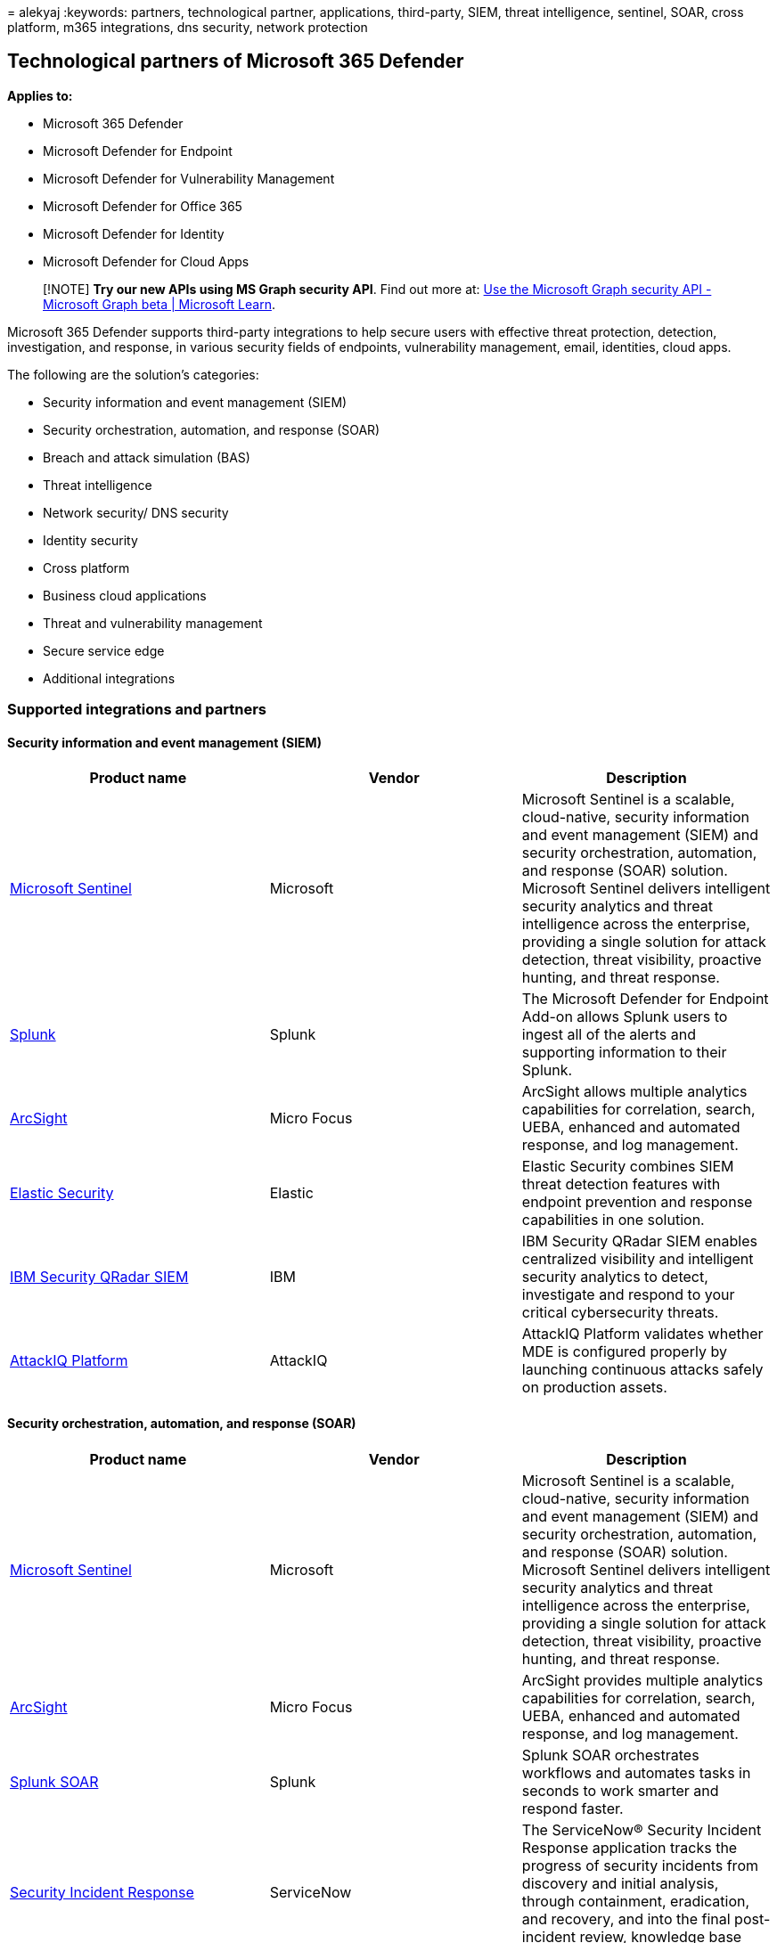 = 
alekyaj
:keywords: partners, technological partner, applications, third-party,
SIEM, threat intelligence, sentinel, SOAR, cross platform, m365
integrations, dns security, network protection

== Technological partners of Microsoft 365 Defender

*Applies to:*

* Microsoft 365 Defender
* Microsoft Defender for Endpoint
* Microsoft Defender for Vulnerability Management
* Microsoft Defender for Office 365
* Microsoft Defender for Identity
* Microsoft Defender for Cloud Apps

____
[!NOTE] *Try our new APIs using MS Graph security API*. Find out more
at: link:/graph/api/resources/security-api-overview[Use the Microsoft
Graph security API - Microsoft Graph beta | Microsoft Learn].
____

Microsoft 365 Defender supports third-party integrations to help secure
users with effective threat protection, detection, investigation, and
response, in various security fields of endpoints, vulnerability
management, email, identities, cloud apps.

The following are the solution’s categories:

* Security information and event management (SIEM)
* Security orchestration, automation, and response (SOAR)
* Breach and attack simulation (BAS)
* Threat intelligence
* Network security/ DNS security
* Identity security
* Cross platform
* Business cloud applications
* Threat and vulnerability management
* Secure service edge
* Additional integrations

=== Supported integrations and partners

==== Security information and event management (SIEM)

[width="100%",cols="34%,33%,33%",options="header",]
|===
|Product name |Vendor |Description
|link:/azure/sentinel/microsoft-365-defender-sentinel-integration[Microsoft
Sentinel] |Microsoft |Microsoft Sentinel is a scalable, cloud-native,
security information and event management (SIEM) and security
orchestration, automation, and response (SOAR) solution. Microsoft
Sentinel delivers intelligent security analytics and threat intelligence
across the enterprise, providing a single solution for attack detection,
threat visibility, proactive hunting, and threat response.

|https://go.microsoft.com/fwlink/?linkid=2201963[Splunk] |Splunk |The
Microsoft Defender for Endpoint Add-on allows Splunk users to ingest all
of the alerts and supporting information to their Splunk.

|https://go.microsoft.com/fwlink/?linkid=2202142[ArcSight] |Micro Focus
|ArcSight allows multiple analytics capabilities for correlation,
search, UEBA, enhanced and automated response, and log management.

|https://go.microsoft.com/fwlink/?linkid=2201772[Elastic Security]
|Elastic |Elastic Security combines SIEM threat detection features with
endpoint prevention and response capabilities in one solution.

|https://go.microsoft.com/fwlink/?linkid=2201876[IBM Security QRadar
SIEM] |IBM |IBM Security QRadar SIEM enables centralized visibility and
intelligent security analytics to detect, investigate and respond to
your critical cybersecurity threats.

|https://go.microsoft.com/fwlink/?linkid=2201971[AttackIQ Platform]
|AttackIQ |AttackIQ Platform validates whether MDE is configured
properly by launching continuous attacks safely on production assets.
|===

==== Security orchestration, automation, and response (SOAR)

[width="100%",cols="34%,33%,33%",options="header",]
|===
|Product name |Vendor |Description
|https://go.microsoft.com/fwlink/?linkid=2201962[Microsoft Sentinel]
|Microsoft |Microsoft Sentinel is a scalable, cloud-native, security
information and event management (SIEM) and security orchestration,
automation, and response (SOAR) solution. Microsoft Sentinel delivers
intelligent security analytics and threat intelligence across the
enterprise, providing a single solution for attack detection, threat
visibility, proactive hunting, and threat response.

|https://go.microsoft.com/fwlink/?linkid=2202142[ArcSight] |Micro Focus
|ArcSight provides multiple analytics capabilities for correlation,
search, UEBA, enhanced and automated response, and log management.

|https://go.microsoft.com/fwlink/?linkid=2201773[Splunk SOAR] |Splunk
|Splunk SOAR orchestrates workflows and automates tasks in seconds to
work smarter and respond faster.

|https://go.microsoft.com/fwlink/?linkid=2201874[Security Incident
Response] |ServiceNow |The ServiceNow® Security Incident Response
application tracks the progress of security incidents from discovery and
initial analysis, through containment, eradication, and recovery, and
into the final post-incident review, knowledge base article creation,
and closure.

|https://go.microsoft.com/fwlink/?linkid=2202140[Swimlane] |Swimlane Inc
|Automates your incident response capabilities with Swimlane (SOAR) and
Microsoft Defender.

|https://go.microsoft.com/fwlink/?linkid=2201877[InsightConnect] |Rapid7
|InsightConnect provides security orchestration, automation and response
solution that accelerates incident response and vulnerability management
processes.

|https://go.microsoft.com/fwlink/?linkid=2201777[Demisto&#44; a Palo Alto
Networks Company] |Palo Alto Networks |Demisto integrates with Microsoft
Defender for Endpoint to enable security teams to orchestrate and
automate endpoint security monitoring, enrichment and response.
|===

==== Breach and attack simulation (BAS)

[width="100%",cols="34%,33%,33%",options="header",]
|===
|Product name |Vendor |Description
|https://go.microsoft.com/fwlink/?linkid=2201775[SafeBreach] |SafeBreach
|SafeBreach continuously executes attacks, correlates results to help
visualize security gaps, and leverages contextual insights to highlight
remediation efforts. With its Hacker’s Playbook™, the industry’s most
extensive collection of attack data enabled by state-of-the-art threat
intelligence research, SafeBreach empowers organizations to get
proactive about security with a simple approach that replaces hope with
data.

|https://go.microsoft.com/fwlink/?linkid=2201771[Extended Security
Posture Management (XSPM)] |Cymulate |Cymulate’s Extended Security
Posture Management enables companies to challenge, assess, and optimize
their cybersecurity posture.

|https://go.microsoft.com/fwlink/?linkid=2201967[Vulnerability Control]
|SkyBox |Develops a vulnerability program strategy that accurately
analyzes exposure risk across hybrid attack surface and prioritize the
remediation.

|https://go.microsoft.com/fwlink/?linkid=2201774[Attack Path Management]
|XM Cyber |Attack Path Management is a hybrid cloud security company
providing attack path management changing the ways organizations
approach cyber risk.

|https://go.microsoft.com/fwlink/?linkid=2202043[Better Mobile Security
Platform] |Better Mobile Security Inc. |Provides solution for Threat,
Phishing and Privacy Protection and Simulation.
|===

==== Threat intelligence

[width="100%",cols="34%,33%,33%",options="header",]
|===
|Product name |Vendor |Description
|https://go.microsoft.com/fwlink/?linkid=2202142[ArcSight] |Micro Focus
|Provides multiple analytics capabilities for correlation, search, UEBA,
enhanced and automated response, and log management.

|https://go.microsoft.com/fwlink/?linkid=2202044[MineMeld] |Palo Alto
Networks |Enriches your endpoint protection by extending Autofocus and
other threat feeds to Microsoft Defender for Endpoint using MineMeld.

|https://go.microsoft.com/fwlink/?linkid=2202247[MISP (Malware
Information Sharing Platform)] |MISP |Integrates threat indicators from
the Open Source Threat Intelligence Sharing Platform into your Microsoft
Defender for Endpoint environment.

|https://go.microsoft.com/fwlink/?linkid=2202246[ThreatConnect]
|ThreatConnect |Alerts and/or blocks on custom threat intelligence from
ThreatConnect Playbooks using Microsoft Defender for Endpoint
indicators.
|===

==== Network security/ DNS security

[width="100%",cols="34%,33%,33%",options="header",]
|===
|Product name |Vendor |Description
|https://go.microsoft.com/fwlink/?linkid=2201878[Aruba ClearPass Policy
Manager] |Aruba, a Hewlett Packard Enterprise company |Network Access
Control applies consistent policies and granular security controls to
wired and wireless networks

|https://go.microsoft.com/fwlink/?linkid=2201969[Vectra Network
Detection and Response (NDR)] |Vectra |Vectra applies AI & security
research to detect and respond to cyber-attacks in real time.

|https://go.microsoft.com/fwlink/?linkid=2201780[Blue Hexagon for
Network] |Blue Hexagon |Blue Hexagon has built the industry’s first
real-time deep learning platform for network threat protection.

|https://go.microsoft.com/fwlink/?linkid=2201880[CyberMDX] |CyberMDX
|Cyber MDX integrates comprehensive healthcare assets visibility, threat
prevention and repose into your Microsoft Defender for Endpoint
environment.

|https://www.hyas.com/hyas-protect[HYAS Protect] |HYAS |HYAS Protect
utilizes authoritative knowledge of attacker infrastructure to
proactively protect MDE endpoints from cyber attacks.

|https://go.microsoft.com/fwlink/?linkid=2202043[Better Mobile Security
Platform] |Better Mobile Security Inc. |Provides solution for Threat,
Phishing and Privacy Protection and Simulation.

|https://go.microsoft.com/fwlink/?linkid=2201965[Vulnerability Control]
|Skybox security |Global security posture management leader with
solutions for vulnerability management and network security policy
management.

|https://go.microsoft.com/fwlink/?linkid=2201964[Open NDR] |Corelight
|Augment device inventory in Microsoft 365 Defender with network
evidence for complete visibility.
|===

==== Identity security

[width="100%",cols="34%,33%,33%",options="header",]
|===
|Product name |Vendor |Description
|https://go.microsoft.com/fwlink/?linkid=2201778[Illusive Platform]
|Illusive Networks |Illusive continuously discovers and automatically
remediates identity vulnerabilities, and it detects attacks using
deceptive controls.

|https://go.microsoft.com/fwlink/?linkid=2201873[Silverfort] |Silverfort
|Enforces Azure AD Conditional Access and MFA across any user system and
environment on-prem and in the cloud.
|===

==== Cross platform

[width="100%",cols="34%,33%,33%",options="header",]
|===
|Product name |Vendor |Description
|https://go.microsoft.com/fwlink/?linkid=2201879[Corrata Mobile
Security] |Corrata |Corrata is an immune system for mobile devices and
tablets that detects & protects mobile devices from the full spectrum of
security threats like phishing, malware, man-in-the-middle attacks and
data loss.

|https://go.microsoft.com/fwlink/?linkid=2202043[Better Mobile Security
Platform] |Better Mobile Security Inc. |Provides solution for Threat,
Phishing and Privacy Protection and Simulation.

|https://go.microsoft.com/fwlink/?linkid=2202141[Zimperium Mobile Threat
Defense] |Zimperuim |Extends your Microsoft Defender for Endpoint to iOS
and Android with Machine Learning-based Mobile Threat Defense.

|https://go.microsoft.com/fwlink/?linkid=2201968[Bitdefender]
|Bitdefender |Bitdefender GravityZone is a layered next generation
endpoint protection platform offering comprehensive protection against
the full spectrum of sophisticated cyber threats.
|===

==== Business cloud applications

[width="100%",cols="34%,33%,33%",options="header",]
|===
|Product name |Vendor |Description
|https://go.microsoft.com/fwlink/?linkid=2202039[Atlassian] |Atlassian
|Atlassian provides collaboration, development, and issue tracking
software for teams.

|https://go.microsoft.com/fwlink/?linkid=2202040[Azure] |Microsoft
|Microsoft Azure provides tools and services to help you reach and scale
to a global audience with cloud gaming services.

|https://go.microsoft.com/fwlink/?linkid=2202041[AWS] |Amazon |Amazon
Web Services provides information technology infrastructure services to
businesses in the form of web services.

|https://go.microsoft.com/fwlink/?linkid=2202042[Box] |Box |Box is an
online file sharing and cloud content management service offering
unlimited storage, custom branding, and administrative controls.

|https://go.microsoft.com/fwlink/?linkid=2201767[DocuSign] |DocuSign
|DocuSign is an Electronic Signature and Agreement Cloud enabling
employees to securely send, sign and manage agreements.

|https://go.microsoft.com/fwlink/?linkid=2202139[Dropbox] |Dropbox
|Dropbox is a smart workspace company that provides secure file sharing,
collaboration, and storage solutions.

|https://go.microsoft.com/fwlink/?linkid=2201956[Egnyte] |Egnyte |Egnyte
delivers secure content collaboration, compliant data protection and
simple infrastructure modernization.

|https://go.microsoft.com/fwlink/?linkid=2201957[GITHUB] |Microsoft
|GitHub is a code hosting platform for collaboration and version
control. It allows developers to work together on their projects right
from planning and coding to shipping the software.

|https://go.microsoft.com/fwlink/?linkid=2201958[Google Workspace]
|Alphabet |Google Workspace plans provide a custom email for your
business and includes collaboration tools like Gmail, Calendar, Meet,
Chat, Drive, Docs, Sheets, Slides, Forms, Sites, and more.

|https://go.microsoft.com/fwlink/?linkid=2202244[Google Cloud Platform]
|Alphabet |Google Cloud Platform is a set of modular cloud-based
services that allows you to create anything from simple websites to
complex applications.

|https://go.microsoft.com/fwlink/?linkid=2201768[NetDocuments]
|NetDocuments |NetDocuments enables businesses of all sizes to create,
secure, manage, access, and collaborate on documents and email anywhere,
anytime.

|https://go.microsoft.com/fwlink/?linkid=2201959[Office 365] |Microsoft
|Microsoft Office 365 is a subscription-based online office and software
services suite, which offers access to various services and software
built around the Microsoft Office platform.

|https://go.microsoft.com/fwlink/?linkid=2201867[OKTA] |OKTA |Okta is a
management platform that secures critical resources from cloud to ground
for workforce and customers.

|https://go.microsoft.com/fwlink/?linkid=2201868[OneLogin] |OneLogin
|OneLogin is a cloud identity and access management solution that
enables enterprises to secure all apps for their users on all devices.

|https://go.microsoft.com/fwlink/?linkid=2201869[Salesforce] |Salesforce
|Salesforce is a global cloud computing company that offers customer
relationship management (CRM) software & cloud computing for businesses
of all sizes.

|https://go.microsoft.com/fwlink/?linkid=2201769[ServiceNow] |ServiceNow
|ServiceNow provides cloud-based solutions that define, structure,
manage, and automate services for enterprise operations.

|https://go.microsoft.com/fwlink/?linkid=2201870[Slack] |Slack |Slack is
an enterprise software platform that allows teams and businesses of all
sizes to communicate effectively.

|https://go.microsoft.com/fwlink/?linkid=2201871[SmartSheet] |SmartSheet
|Smartsheet is a cloud-based work management platform that empowers
collaboration, drives better decision making, and accelerates
innovation.

|https://go.microsoft.com/fwlink/?linkid=2201872[Webex] |Cisco |Webex, a
Cisco company, provides on-demand applications for businesses to conduct
web conferencing, telework and application remote control.

|https://go.microsoft.com/fwlink/?linkid=2201960[Workday] |Workday
|Workday offers enterprise-level software solutions for human resource
and financial management.

|https://go.microsoft.com/fwlink/?linkid=2201961[Zendesk] |Zendesk
|Zendesk is a customer service platform that develops software to
empower organization and customer relationships.
|===

==== Threat and vulnerability management

[width="100%",cols="34%,33%,33%",options="header",]
|===
|Product name |Vendor |Description
|https://go.microsoft.com/fwlink/?linkid=2201774[Attack Path Management]
|XM Cyber |Hybrid cloud security company providing attack path
management changing the ways organizations approach cyber risk.

|https://go.microsoft.com/fwlink/?linkid=2201879[Corrata Mobile
Security] |Corrata |Corrata is an immune system for mobile devices and
tablets that detects & protects mobile devices from the full spectrum of
security threats like phishing, malware, man-in-the-middle attacks and
data loss.

|https://go.microsoft.com/fwlink/?linkid=2202141[Zimperium Mobile Threat
Defense] |Zimperuim |Extend your Microsoft Defender for Endpoint to iOS
and Android with Machine Learning-based Mobile Threat Defense.

|https://go.microsoft.com/fwlink/?linkid=2202245[RiskAnalyzer]
|DeepSurface Security |DeepSurface RiskAnalyzer helps quickly and
efficiently discover, analyze and prioritize cybersecurity risk.

|https://go.microsoft.com/fwlink/?linkid=2201965[Vulnerability Control]
|Skybox security |Global security posture management leader with
solutions for vulnerability management and network security policy
management.

|https://go.microsoft.com/fwlink/?linkid=2201770[Vulcan Cyber risk
management platform] |Vulcan Cyber |Vulcan Cyber gives you the tools to
effectively manage the vulnerability and risk lifecycle for all your
cyber assets, including application, cloud, and infrastructure.

|https://go.microsoft.com/fwlink/?linkid=2201771[Extended Security
Posture Management (XSPM)] |Cymulate |Cymulate’s Extended Security
Posture Management enables companies to challenge, assess, and optimize
their cybersecurity posture.

|https://go.microsoft.com/fwlink/?linkid=2201778[Illusive Platform]
|Illusive Networks |Illusive continuously discovers and automatically
remediates identity vulnerabilities, and it detects attacks using
deceptive controls.
|===

==== Secure service edge

[width="100%",cols="34%,33%,33%",options="header",]
|===
|Product name |Vendor |Description
|https://go.microsoft.com/fwlink/?linkid=2201779[Zscaler Internet
Access] |Zscaler |Zscaler Internet Access is a cloud native security
service edge (SSE) solution that builds on a decade of secure web
gateway leadership. Offered as a scalable SaaS platform from the world’s
largest security cloud, it replaces legacy network security solutions to
stop advanced attacks and prevent data loss with a comprehensive zero
trust approach.
|===

==== Additional integrations

[width="100%",cols="34%,33%,33%",options="header",]
|===
|Product name |Vendor |Description
|https://go.microsoft.com/fwlink/?linkid=2201966[Morphisec] |Morphisec
|Provides Moving Target Defense-powered advanced threat prevention and
integrates forensics data directly into WD Security Center dashboards to
help prioritize alerts, determine device at-risk score and visualize
full attack timeline including internal memory information.

|https://go.microsoft.com/fwlink/?linkid=2201875[THOR Cloud] |Nextron
systems |Provides on-demand live forensics scans using a signature base
focused on persistent threats.
|===

=== Recommended content

* link:/graph/api/resources/security-api-overview[Use the Microsoft
Graph security API - Microsoft Graph beta | Microsoft Learn]
* link:/defender-cloud-apps/enable-instant-visibility-protection-and-governance-actions-for-your-apps[Connect
apps to get visibility and control|Microsoft Docs]
* link:partner-applications.md[Partner applications in Microsoft
Defender for Endpoint|Microsoft Docs]

